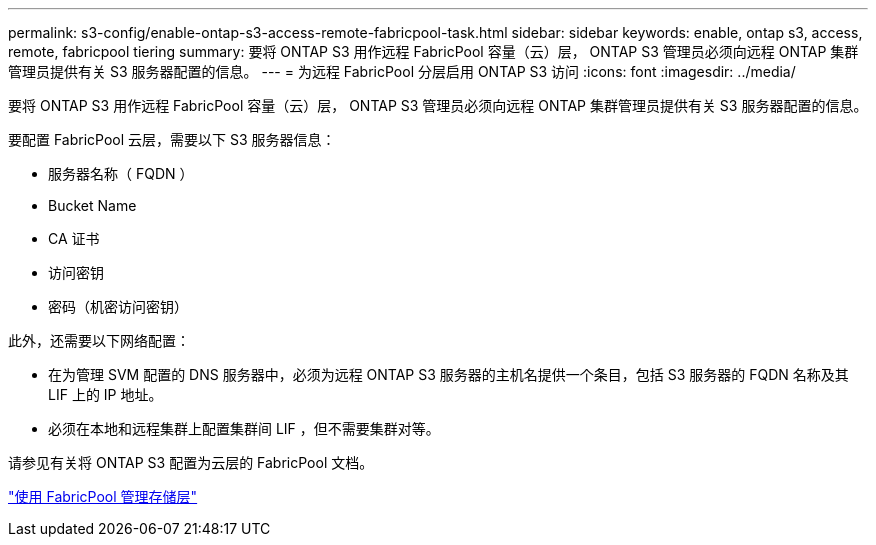 ---
permalink: s3-config/enable-ontap-s3-access-remote-fabricpool-task.html 
sidebar: sidebar 
keywords: enable, ontap s3, access, remote, fabricpool tiering 
summary: 要将 ONTAP S3 用作远程 FabricPool 容量（云）层， ONTAP S3 管理员必须向远程 ONTAP 集群管理员提供有关 S3 服务器配置的信息。 
---
= 为远程 FabricPool 分层启用 ONTAP S3 访问
:icons: font
:imagesdir: ../media/


[role="lead"]
要将 ONTAP S3 用作远程 FabricPool 容量（云）层， ONTAP S3 管理员必须向远程 ONTAP 集群管理员提供有关 S3 服务器配置的信息。

要配置 FabricPool 云层，需要以下 S3 服务器信息：

* 服务器名称（ FQDN ）
* Bucket Name
* CA 证书
* 访问密钥
* 密码（机密访问密钥）


此外，还需要以下网络配置：

* 在为管理 SVM 配置的 DNS 服务器中，必须为远程 ONTAP S3 服务器的主机名提供一个条目，包括 S3 服务器的 FQDN 名称及其 LIF 上的 IP 地址。
* 必须在本地和远程集群上配置集群间 LIF ，但不需要集群对等。


请参见有关将 ONTAP S3 配置为云层的 FabricPool 文档。

link:../fabricpool/index.html["使用 FabricPool 管理存储层"]
